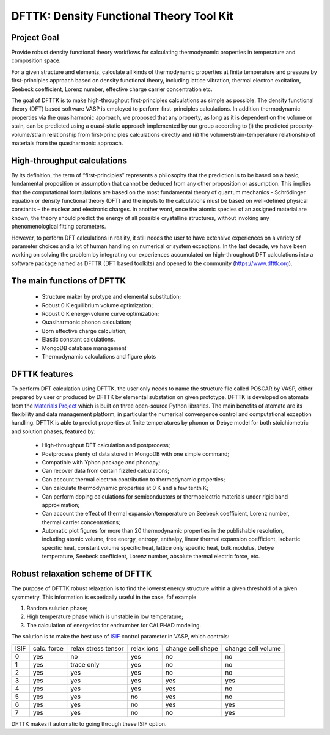 =========================================
DFTTK: Density Functional Theory Tool Kit
=========================================

Project Goal
------------

Provide robust density functional theory workflows for calculating thermodynamic properties in temperature and composition space.

For a given structure and elements, calculate all kinds of thermodynamic properties at finite temperature and pressure by first-principles approach based on density functional theory, including lattice vibration, thermal electron excitation, Seebeck coefficient, Lorenz number, effective charge carrier concentration etc. 

The goal of DFTTK is to make high-throughput first-principles calculations as simple as possible. 
The density functional theory (DFT) based software VASP is employed to perform first-principles calculations. In addition thermodynamic properties via the quasiharmonic approach, we proposed that any property, as long as it is dependent on the volume or stain, can be predicted using a quasi-static approach implemented by our group according to (i) the predicted property-volume/strain relationship from first-principles calculations directly and (ii) the volume/strain-temperature relationship of materials from the quasiharmonic approach. 

High-throughput calculations
----------------------------

By its definition, the term of “first-principles” represents a philosophy that the prediction is to be based on a basic, fundamental proposition or assumption that cannot be deduced from any other proposition or assumption.  This implies that the computational formulations are based on the most fundamental theory of quantum mechanics - Schrödinger equation or density functional theory (DFT) and the inputs to the calculations must be based on well-defined physical constants – the nuclear and electronic charges.  In another word, once the atomic species of an assigned material are known, the theory should predict the energy of all possible crystalline structures, without invoking any phenomenological fitting parameters.  

However, to perform DFT calculations in reality, it still needs the user to have extensive experiences on a variety of parameter choices and a lot of human handling on numerical or system exceptions. In the last decade, we have been working on solving the problem by integrating our experiences accumulated on high-throughout DFT calculations into a software package named as DFTTK (DFT based toolkits) and opened to the community (https://www.dfttk.org). 


The main functions of DFTTK
---------------------------

 - Structure maker by protype and elemental substitution;
 - Robust 0 K equilibrium volume optimization;
 - Robust 0 K energy-volume curve optimization;
 - Quasiharmonic phonon calculation; 
 - Born effective charge calculation;
 - Elastic constant calculations.
 - MongoDB database management
 - Thermodynamic calculations and figure plots

DFTTK features
--------------

To perform DFT calculation using DFTTK, the user only needs to name the structure file called POSCAR by VASP, either prepared by user or produced by DFTTK  by elemental substation on given prototype. DFTTK is developed on atomate from the `Materials Project <https://materialsproject.org/>`_ which is built on three open-source Python libraries. The main benefits of atomate are its flexibility and data management platform, in particular the numerical convergence control and computational exception handling. DFTTK is able to predict properties at finite temperatures by phonon or Debye model for both stoichiometric and solution phases, featured by:

 - High-throughput DFT calculation and postprocess;
 - Postprocess plenty of data stored in MongoDB with one simple command;
 - Compatible with Yphon package and phonopy;
 - Can recover data from certain fizzled calculations;
 - Can account thermal electron contribution to thermodynamic properties;
 - Can calculate thermodynamic properties at 0 K and a few tenth K;
 - Can perform doping calculations for semiconductors or thermoelectric materials under rigid band approximation;
 - Can account the effect of thermal expansion/temperature on Seebeck coefficient, Lorenz number, thermal carrier concentrations;
 - Automatic plot figures for more than 20 thermodynamic properties in the publishable resolution, including atomic volume, free energy, entropy, enthalpy, linear thermal expansion coefficient, isobartic specific heat, constant volume specific heat, lattice only specific heat, bulk modulus, Debye temperature, Seebeck coefficient, Lorenz number, absolute thermal electric force, etc.

Robust relaxation scheme of DFTTK
---------------------------------

The purpose of DFTTK robust relaxation is to find the lowerst energy structure within a given threshold of a given sysmmetry. This information is espetically useful in the case, fof example

1. Random sulution phase;
2. High temperature phase which is unstable in low temperature;
3. The calculation of energetics for endnumber for CALPHAD modeling.

The solution is to make the best use of `ISIF <https://cms.mpi.univie.ac.at/vasp/guide/node112.html>`_ control parameter in VASP, which controls:

+-------+--------+------------+-------+--------+--------+ 
| ISIF  | calc.  | relax      | relax | change | change |
|       | force  | stress     | ions  | cell   | cell   |
|       |        | tensor     |       | shape  | volume |
+-------+--------+------------+-------+--------+--------+ 
| 0     | yes    | no         | yes   | no     | no     |
+-------+--------+------------+-------+--------+--------+ 
| 1     | yes    | trace only | yes   | no     | no     |
+-------+--------+------------+-------+--------+--------+ 
| 2     | yes    | yes        | yes   | no     | no     |
+-------+--------+------------+-------+--------+--------+ 
| 3     | yes    | yes        | yes   | yes    | yes    |
+-------+--------+------------+-------+--------+--------+ 
| 4     | yes    | yes        | yes   | yes    | no     |
+-------+--------+------------+-------+--------+--------+ 
| 5     | yes    | yes        | no    | yes    | no     |
+-------+--------+------------+-------+--------+--------+ 
| 6     | yes    | yes        | no    | yes    | yes    |
+-------+--------+------------+-------+--------+--------+ 
| 7     | yes    | yes        | no    | no     | yes    |
+-------+--------+------------+-------+--------+--------+ 

DFTTK makes it automatic to going through these ISIF option.






